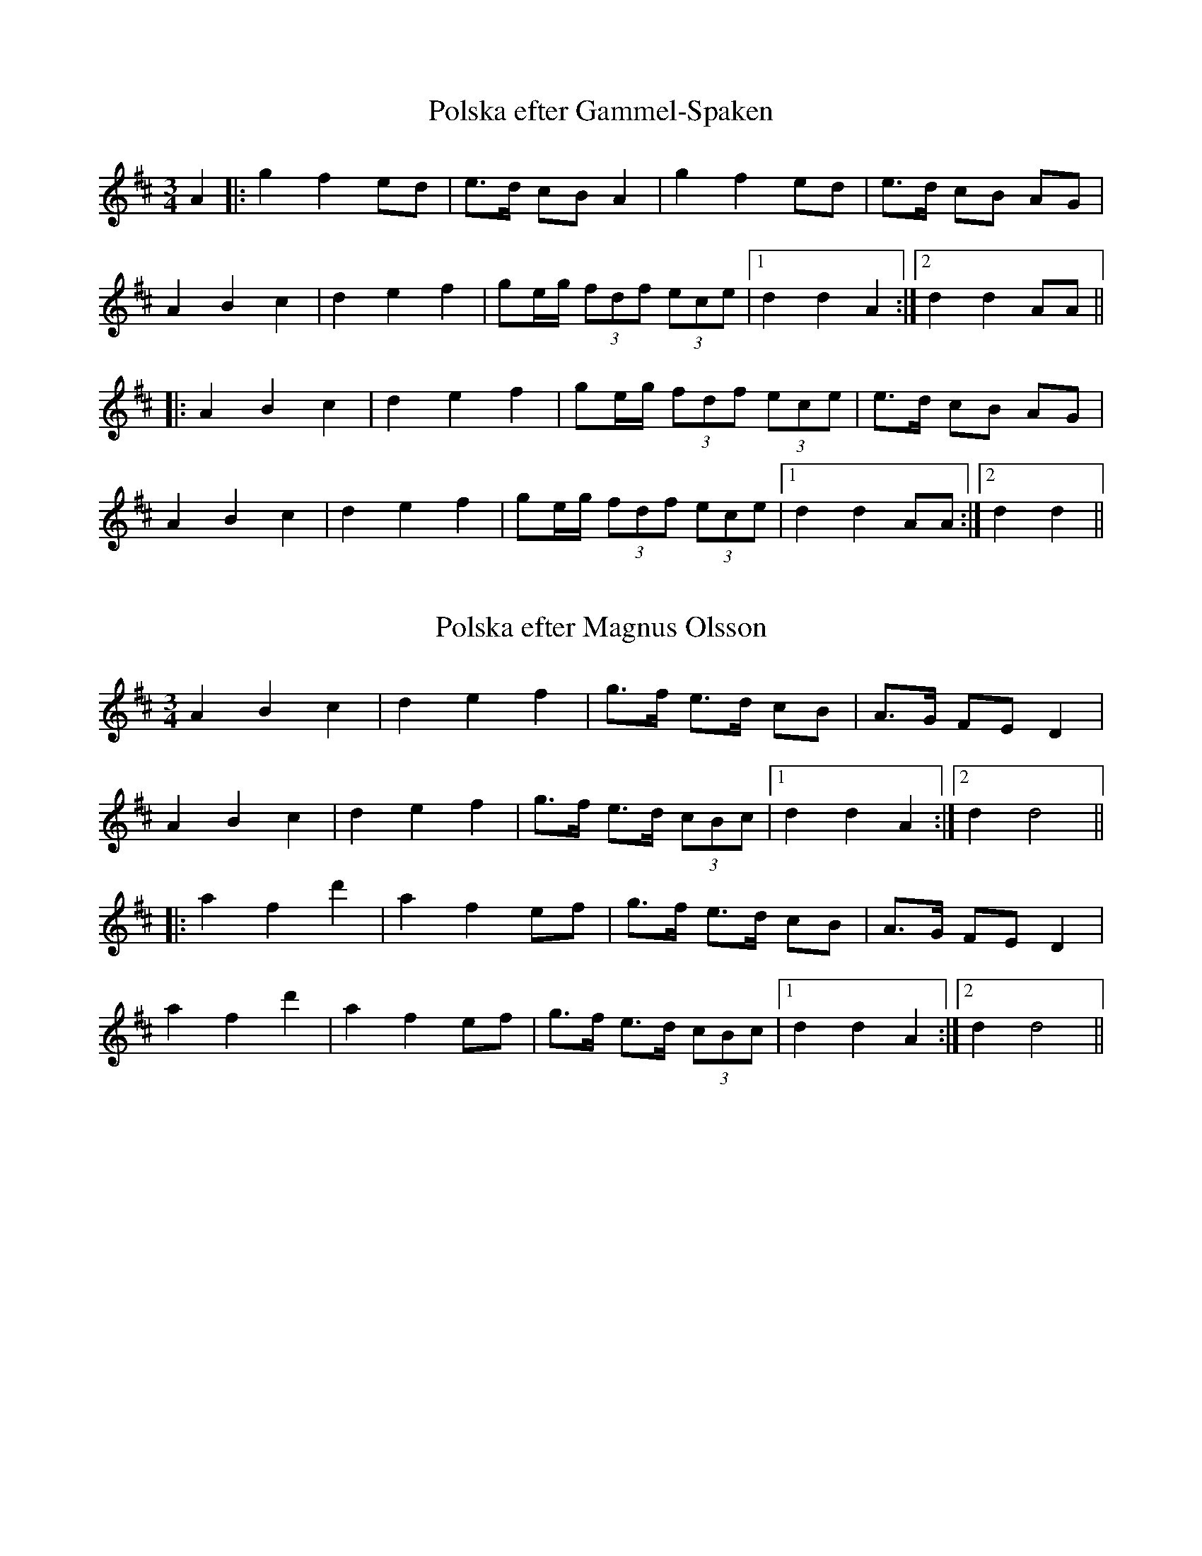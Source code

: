 This file contains 11 polskas (#1 - #11).
You can find more abc tune files at http://www.norbeck.nu/abc/

Note that these tunes are all played with the 1st beat long and the 3rd beat short,
ratios approximately 3:3:2 or 3:2:2

Last updated 20 August 2016.

(c) Copyright 2002-2016 Henrik Norbeck. This file:
- May be distributed with restrictions below.
- May not be used for commercial purposes (such as printing a tune book to sell).
- This file (or parts of it) may not be made available on a web page for
  download without permission from me.
- This copyright notice must be kept, except when e-mailing individual tunes.
- May be printed on paper for personal use.
- Questions? E-mail: henrik@norbeck.nu

R:polska L1
M:3/4
Z:id:hn-L1-%X

X:1
T:Polska efter Gammel-Spaken
R:polska L1
A:S\"arna, Dalarna
Z:id:hn-L1-1
M:3/4
K:D
A2|:g2 f2 ed|e>d cB A2|g2 f2 ed|e>d cB AG|
A2 B2 c2|d2 e2 f2|ge/g/ (3fdf (3ece|1 d2 d2 A2:|2 d2 d2 AA||
|:A2 B2 c2|d2 e2 f2|ge/g/ (3fdf (3ece|e>d cB AG|
A2 B2 c2|d2 e2 f2|ge/g/ (3fdf (3ece|1 d2 d2 AA:|2 d2 d2||

X:2
T:Polska efter Magnus Olsson
R:polska L1
H:efter Magnus Olsson (1824-1920), Lycke, Arvika
A:V\"armland
Z:id:hn-L1-2
M:3/4
K:D
A2 B2 c2|d2 e2 f2|g>f e>d cB|A>G FE D2|
A2 B2 c2|d2 e2 f2|g>f e>d (3cBc|1 d2 d2 A2:|2 d2 d4||
|:a2 f2 d'2|a2 f2 ef|g>f e>d cB|A>G FE D2|
a2 f2 d'2|a2 f2 ef|g>f e>d (3cBc|1 d2 d2 A2:|2 d2 d4||

X:3
T:Polska efter Jon Andersson
R:polska L1
H:efter Jon Andersson (1846-1924), L\"anserud, Norra Finnskoga
A:V\"armland
Z:id:hn-L1-3
M:3/4
K:Dm
af|d>d ^c>A cd|e2 f>a g=b|a>f e>d (3^c=Bc|dA FD af|
d>d ^c>A cd|e2 f>a g=b|a>f e>d (3^c=Bc|d4:|
|:a2|fg/a/ (3fga (3fga|_b2 _b2 g2|ef/g/ (3efg (3efg|a2 a2 af|
d>d ^c>A cd|e2 f>a g=b|a>f e>d (3^c=Bc|d4:|

X:4
T:Polska efter Jon Andersson
R:polska L1
H:efter Jon Andersson (1846-1924), L\"anserud, Norra Finnskoga
A:V\"armland
Z:id:hn-L1-4
M:3/4
K:D
a>g g<f f2|g>f f<e ef|g>f ed cB|AB/c/ d>A F[AD]|
a>g g<f f2|g>f f<e ef|g>f ed cB|AB/c/ d4:|
|:A>F Ad fa|a2 e3f|g>f ed cB|AB/c/ d>A F[AD]|
A>F Ad fa|a2 e3f|g>f ed cB|AB/c/ d4:|

X:5
T:Den fan spelte p{\aa} Skjeft{\aa}sen
R:polska L1
H:efter Jon Andersson (1846-1924), L\"anserud, Norra Finnskoga
A:V\"armland
Z:id:hn-L1-5
M:3/4
K:Am
f2 Pf>e d2|(3efe (3ded c2|c>PB A>^G AB|(3^cAc (3B^GB A2|
f2 Pf>e d2|(3efe (3ded c2|c>PB A>^G (3AB^c|A2 A2-A2:|
|:e>=f e>d e^f|^g>a (3b^gb a2|=g>P^f e>^d ef|(3geg (3^fdf e2|
e>=f e>d e^f|^g>a (3b^gb a2|=g>P^f e>^d (3e^f^g|e2 e2-e2:|

X:6
T:Hurv efter Bork Julius
R:polska L1
H:efter Oskar Julius Nilsson (1871-1939), Lekvattnet, S\"odra Finnskoga
A:V\"armland
Z:id:hn-L1-6
M:3/4
K:Ddor
A>^c d>e fa|g>b a>e f2|a4 a2|af e>g fd|d>f e^c A2|
A>^c d>e fa|g>b a>e f2|a4 a2|ag f>d e2|^c2 d4:|
|:^c>d e>f de|^c>d e>f de|^c>d e>f d2|d2 e4|
^c>d e>f de|^c>d e>f de|^c>d e>f d2|^c2 d4:|

X:7
T:Polska efter Jon Andersson
R:polska L1
H:efter Jon Andersson (1846-1924), L\"anserud, Norra Finnskoga
A:V\"armland
Z:id:hn-L1
M:3/4
K:Dm
d2 f3/e/4f/4 ed|{d}^c>d (3e^ce d2|P=c2 e2 dc|PB>c (3dBd Pc2|
d2 f3/e/4f/4 ed|{d}^c>d (3e^ce d2|P=c>A ^G>A (3BcB|A4 A2||
Pc2 e2 dc|PB>c (3dBd Pc2|A2 A>c BA|^GA (3B^GB A2|
Pc2 e2 dc|PB>c (3dBd Pc2|e>c A>c (3BA^G|A4 A2||
P:Nice chords
"Dm"d2 "Dm"f3/e/4f/4 "A"ed | "A"{d}^c>d "A"(3e^ce "Dm"d2 | 
"Am"P=c2 "Am"e2 "Dm"dc|"Bb"PB>c "Bb"(3dBd "Am"Pc2|
"Dm"d2 "Dm"f3/e/4f/4 "A"ed|"A"{d}^c>d "A"(3e^ce "Dm"d2|
"Am"P=c>A "G#dim"^G>A "Bb"(3BcB|"Am"A4 "Am"A2||
"Am"Pc2 "Am"e2 "Dm"dc|"Bb"PB>c "Bb"(3dBd "Am"Pc2|
"Am"A2 "Am"A>c "Bb"BA|"G#dim"^GA "G#dim"(3B^GB "Am"A2|
"Am"Pc2 "Am"e2 "Dm"dc|"Bb"PB>c "Bb"(3dBd "Am"Pc2|
"Am"e>c "Am"A>c "G#dim"(3BA^G|"Am"A4 "Am"A2||

X:8
T:Fanteladda
T:Finnskogspols
R:polska L1
A:V\"armland
A:Elverum, Norge
Z:id:hn-L1-8
M:3/4
L:1/8
K:D
A>B A>G FG | A2 d2 f2 | A>B A>G FE |1 E2 D4 :|2 E2 D2 ||
|: Ac | e2 e2 Ad | f2 f2 ef | g>f e>d cB | B2 A2 BA |
G2 G2 AG | F2 F2 GF | E>F G>A Bc |1 d2 d2 :|2 d2 d4 ||

X:9
T:Jenta p{\aa} Neset
R:polska L1
H:efter Laurits Tangen
A:Austmarka, Kongsvinger, Norge
Z:id:hn-L1-9
M:3/4
L:1/8
K:Dm
a2 a2 ge | f2 ag/f/ e>e | f2 f>e ^cd | e>f d^c/d/ A2 |
a2 a2 ge | f2 ag/f/ e>e | f2 f>e d^c |1 d2 d2 A2 :|2 d2 d2 d2 ||
|: A2 d>^c de | f2 ag/f/ e>e | f2 f>e ^cd | e>f d^c/d/ A2 |
d2 d>^c de | f2 ag/f/ e>e | f2 f>e d^c |1 d2 d2 A2 :|2 d2 d4 ||

X:10
T:Doktor Bergstr\"oms polska
R:polska L1
H:efter Magnus Olsson
A:V\"armland, Arvika
Z:id:hn-L1-10
M:3/4
L:1/8
K:D
A>F DF E2- | E>F G>B A2- | A>c e2 e2 | g>f d>f A2 | 
A>F DF E2- | E>F G>B A2- | A>c e2 ed | (3cBc d4 :|
|: A2 a2 f2 | d2 b2 g2 | e2 g>f d2- | d2 (3cec A2- |
A2 a>g fe | d>f f>a gf | e>f g>f ed | cB/c/ d4 :|

X:11
T:Polska efter Magnus Olsson
R:polska L1
H:efter Magnus Olsson (1824-1920), Lycke, Arvika
A:V\"armland
Z:id:hn-L1-11
M:3/4
L:1/8
K:D
A | c>d e>f dc | A2 A<G E2 | (3FEF A>G EC | E>G E>C A,2 |
c>d e>f dc | A2 A>G E2 | (3FEF A>G EC | D2 D3 :|
|: A | c>d e>d e>^g | a2 a2 (3gag | f>f e2 cd | e>f d>c A2 |
c>d e>d e>^g | a2 a2 (3gag | f>f e>d cB/c/ | d2 d3 :|

